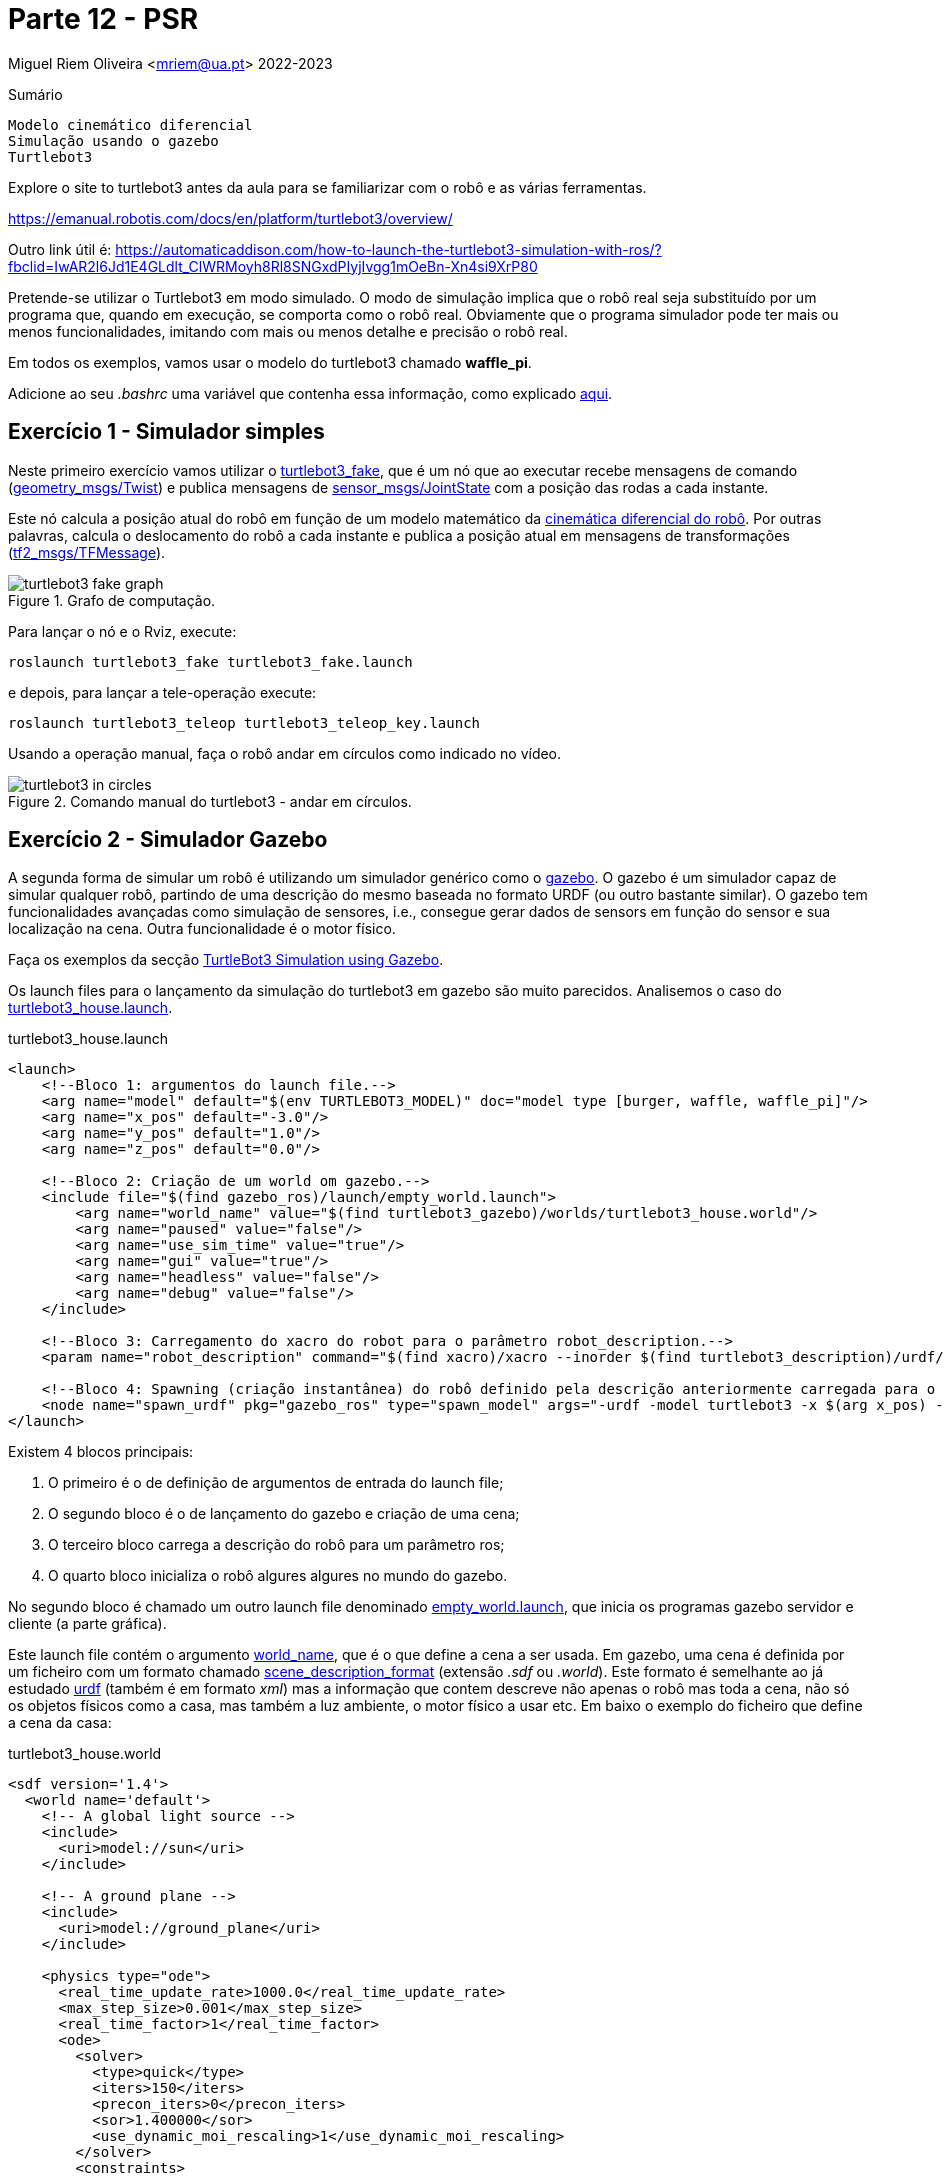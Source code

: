 = Parte 12 - PSR

Miguel Riem Oliveira <mriem@ua.pt>
2022-2023

// Instruções especiais para o asciidoc usar icons no output
:icons: html5
:iconsdir: /etc/asciidoc/images/icons
:stem: latexmath

.Sumário
-------------------------------------------------------------
Modelo cinemático diferencial
Simulação usando o gazebo
Turtlebot3
-------------------------------------------------------------

[WARN]
================
Explore o site to turtlebot3 antes da aula para se familiarizar com o robô e as várias ferramentas.

https://emanual.robotis.com/docs/en/platform/turtlebot3/overview/

Outro link útil é: https://automaticaddison.com/how-to-launch-the-turtlebot3-simulation-with-ros/?fbclid=IwAR2l6Jd1E4GLdlt_ClWRMoyh8Rl8SNGxdPIyjIvgg1mOeBn-Xn4si9XrP80
================

Pretende-se utilizar o Turtlebot3 em modo simulado. O modo de simulação implica que
o robô real seja substituído por um programa que, quando em execução, se comporta como o robô real.
Obviamente que o programa simulador pode ter mais ou menos funcionalidades, imitando com mais ou menos detalhe e precisão o robô real.

[WARN]
================
Em todos os exemplos, vamos usar o modelo do turtlebot3 chamado **waffle_pi**.

Adicione ao seu _.bashrc_ uma variável que contenha essa informação, como explicado https://emanual.robotis.com/docs/en/platform/turtlebot3/export_turtlebot3_model/[aqui].
================

Exercício 1 - Simulador simples
-------------------------------

Neste primeiro exercício vamos utilizar o http://wiki.ros.org/turtlebot3_fake[turtlebot3_fake], que é um nó que ao executar recebe mensagens de comando
(http://docs.ros.org/api/geometry_msgs/html/msg/Twist.html[geometry_msgs/Twist]) e publica mensagens de http://docs.ros.org/api/sensor_msgs/html/msg/JointState.html[sensor_msgs/JointState] com a posição das rodas a cada instante.

Este nó calcula a posição atual do robô em função de um modelo matemático da http://rossum.sourceforge.net/papers/DiffSteer/DiffSteer.html[cinemática diferencial do robô]. Por outras palavras, calcula o deslocamento do robô a cada instante e publica a posição atual
em mensagens de transformações (http://docs.ros.org/api/tf2_msgs/html/msg/TFMessage.html[tf2_msgs/TFMessage]).


[.text-center]
.Grafo de computação.
image::docs/turtlebot3_fake_graph.png[]

Para lançar o nó e o Rviz, execute:

  roslaunch turtlebot3_fake turtlebot3_fake.launch

e depois, para lançar a tele-operação execute:

  roslaunch turtlebot3_teleop turtlebot3_teleop_key.launch

Usando a operação manual, faça o robô andar em círculos como indicado no vídeo.

[.text-center]
.Comando manual do turtlebot3 - andar em círculos.
image::docs/turtlebot3_in_circles.gif[]

Exercício 2 - Simulador Gazebo
------------------------------

A segunda forma de simular um robô é utilizando um simulador genérico como o http://gazebosim.org/[gazebo].
O gazebo é um simulador capaz de simular qualquer robô, partindo de uma descrição do mesmo baseada no formato URDF (ou outro bastante similar).
O gazebo tem funcionalidades avançadas como simulação de sensores, i.e., consegue gerar dados de sensors em função do sensor e sua localização na cena.
Outra funcionalidade é o motor físico.

Faça os exemplos da secção https://emanual.robotis.com/docs/en/platform/turtlebot3/simulation/#ros-1-simulation[TurtleBot3 Simulation using Gazebo].

Os launch files para o lançamento da simulação do turtlebot3 em gazebo são muito parecidos.
Analisemos o caso do https://github.com/ROBOTIS-GIT/turtlebot3_simulations/blob/master/turtlebot3_gazebo/launch/turtlebot3_house.launch[turtlebot3_house.launch].

.turtlebot3_house.launch
[source,xml]
-----------------------------------------------------------------
<launch>
    <!--Bloco 1: argumentos do launch file.-->
    <arg name="model" default="$(env TURTLEBOT3_MODEL)" doc="model type [burger, waffle, waffle_pi]"/>
    <arg name="x_pos" default="-3.0"/>
    <arg name="y_pos" default="1.0"/>
    <arg name="z_pos" default="0.0"/>

    <!--Bloco 2: Criação de um world om gazebo.-->
    <include file="$(find gazebo_ros)/launch/empty_world.launch">
        <arg name="world_name" value="$(find turtlebot3_gazebo)/worlds/turtlebot3_house.world"/>
        <arg name="paused" value="false"/>
        <arg name="use_sim_time" value="true"/>
        <arg name="gui" value="true"/>
        <arg name="headless" value="false"/>
        <arg name="debug" value="false"/>
    </include>

    <!--Bloco 3: Carregamento do xacro do robot para o parâmetro robot_description.-->
    <param name="robot_description" command="$(find xacro)/xacro --inorder $(find turtlebot3_description)/urdf/turtlebot3_$(arg model).urdf.xacro" />

    <!--Bloco 4: Spawning (criação instantânea) do robô definido pela descrição anteriormente carregada para o robot_description, para uma posição específica da cena. -->
    <node name="spawn_urdf" pkg="gazebo_ros" type="spawn_model" args="-urdf -model turtlebot3 -x $(arg x_pos) -y $(arg y_pos) -z $(arg z_pos) -param robot_description" />
</launch>
-----------------------------------------------------------------

Existem 4 blocos principais:

    1. O primeiro é o de definição de argumentos de entrada do launch file;
    2. O segundo bloco é o de lançamento do gazebo e criação de uma cena;
    3. O terceiro bloco carrega a descrição do robô para um parâmetro ros;
    4. O quarto bloco inicializa o robô algures algures no mundo do gazebo.

No segundo bloco é chamado um outro launch file denominado https://github.com/ros-simulation/gazebo_ros_pkgs/blob/kinetic-devel/gazebo_ros/launch/empty_world.launch[empty_world.launch], que inicia os programas gazebo servidor e cliente (a parte gráfica).

Este launch file contém o argumento https://github.com/ros-simulation/gazebo_ros_pkgs/blob/a63566be22361fa1f02ebcca4a9857d233e1c2ac/gazebo_ros/launch/empty_world.launch#L18[world_name],
que é o que define a cena a ser usada. Em gazebo, uma cena é definida por um ficheiro com um formato chamado http://sdformat.org/spec?ver=1.7&elem=world[scene_description_format] (extensão _.sdf_ ou _.world_).
Este formato é semelhante ao já estudado http://wiki.ros.org/urdf[urdf] (também é em formato _xml_) mas a informação que contem descreve não apenas o robô mas toda a cena, não só os objetos físicos como a casa, mas também
a luz ambiente, o motor físico a usar etc. Em baixo o exemplo do ficheiro que define a cena da casa:

.turtlebot3_house.world
[source,xml]
-----------------------------------------------------------------
<sdf version='1.4'>
  <world name='default'>
    <!-- A global light source -->
    <include>
      <uri>model://sun</uri>
    </include>

    <!-- A ground plane -->
    <include>
      <uri>model://ground_plane</uri>
    </include>

    <physics type="ode">
      <real_time_update_rate>1000.0</real_time_update_rate>
      <max_step_size>0.001</max_step_size>
      <real_time_factor>1</real_time_factor>
      <ode>
        <solver>
          <type>quick</type>
          <iters>150</iters>
          <precon_iters>0</precon_iters>
          <sor>1.400000</sor>
          <use_dynamic_moi_rescaling>1</use_dynamic_moi_rescaling>
        </solver>
        <constraints>
          <cfm>0.00001</cfm>
          <erp>0.2</erp>
          <contact_max_correcting_vel>2000.000000</contact_max_correcting_vel>
          <contact_surface_layer>0.01000</contact_surface_layer>
        </constraints>
      </ode>
    </physics>

    <!-- A turtlebot symbol -->
    <include>
      <uri>model://turtlebot3_house</uri>
    </include>

    <scene>
      <ambient>0.4 0.4 0.4 1</ambient>
      <background>0.7 0.7 0.7 1</background>
      <shadows>true</shadows>
    </scene>

    <gui fullscreen='0'>
      <camera name='user_camera'>
        <pose>0.0 0.0 17.0 0 1.5708 0</pose>
        <view_controller>orbit</view_controller>
      </camera>
    </gui>
  </world>
</sdf>
-----------------------------------------------------------------

O terceiro bloco do  _turtlebot3_house.launch_ é o que carrega o xacro com a descrição do robô para o parâmetro _robot_description_.

O _xacro_ do turtlebot3 é o https://github.com/ROBOTIS-GIT/turtlebot3/blob/master/turtlebot3_description/urdf/turtlebot3_waffle_pi.urdf.xacro[seguinte]:

.turtlebot3_waffle_pi.urdf.xacro
[source,xml]
-----------------------------------------------------------------
<?xml version="1.0" ?>
<robot name="turtlebot3_waffle_pi" xmlns:xacro="http://ros.org/wiki/xacro">
  <xacro:include filename="$(find turtlebot3_description)/urdf/common_properties.xacro"/>
  <xacro:include filename="$(find turtlebot3_description)/urdf/turtlebot3_waffle_pi.gazebo.xacro"/>

  <link name="base_footprint"/>

  <joint name="base_joint" type="fixed">
    <parent link="base_footprint"/>
    <child link="base_link" />
    <origin xyz="0 0 0.010" rpy="0 0 0"/>
  </joint>

  <link name="base_link">
    <visual>
      <origin xyz="-0.064 0 0.0" rpy="0 0 0"/>
      <geometry>
        <mesh filename="package://turtlebot3_description/meshes/bases/waffle_pi_base.stl" scale="0.001 0.001 0.001"/>
      </geometry>
      <material name="light_black"/>
    </visual>

    <collision>
      <origin xyz="-0.064 0 0.047" rpy="0 0 0"/>
      <geometry>
        <box size="0.266 0.266 0.094"/>
      </geometry>
    </collision>

    <inertial>
      <origin xyz="0 0 0" rpy="0 0 0"/>
      <mass value="1.3729096e+00"/>
      <inertia ixx="8.7002718e-03" ixy="-4.7576583e-05" ixz="1.1160499e-04"
               iyy="8.6195418e-03" iyz="-3.5422299e-06"
               izz="1.4612727e-02" />
    </inertial>
  </link>

  <joint name="wheel_left_joint" type="continuous">
    <parent link="base_link"/>
    <child link="wheel_left_link"/>
    <origin xyz="0.0 0.144 0.023" rpy="-1.57 0 0"/>
    <axis xyz="0 0 1"/>
  </joint>

  <link name="wheel_left_link">
    <visual>
      <origin xyz="0 0 0" rpy="1.57 0 0"/>
      <geometry>
        <mesh filename="package://turtlebot3_description/meshes/wheels/left_tire.stl" scale="0.001 0.001 0.001"/>
      </geometry>
      <material name="dark"/>
    </visual>

    <collision>
      <origin xyz="0 0 0" rpy="0 0 0"/>
      <geometry>
        <cylinder length="0.018" radius="0.033"/>
      </geometry>
    </collision>

    <inertial>
      <origin xyz="0 0 0" />
      <mass value="2.8498940e-02" />
      <inertia ixx="1.1175580e-05" ixy="-4.2369783e-11" ixz="-5.9381719e-09"
               iyy="1.1192413e-05" iyz="-1.4400107e-11"
               izz="2.0712558e-05" />
      </inertial>
  </link>

  <joint name="wheel_right_joint" type="continuous">
    <parent link="base_link"/>
    <child link="wheel_right_link"/>
    <origin xyz="0.0 -0.144 0.023" rpy="-1.57 0 0"/>
    <axis xyz="0 0 1"/>
  </joint>

  <link name="wheel_right_link">
    <visual>
      <origin xyz="0 0 0" rpy="1.57 0 0"/>
      <geometry>
        <mesh filename="package://turtlebot3_description/meshes/wheels/right_tire.stl" scale="0.001 0.001 0.001"/>
      </geometry>
      <material name="dark"/>
    </visual>

    <collision>
      <origin xyz="0 0 0" rpy="0 0 0"/>
      <geometry>
        <cylinder length="0.018" radius="0.033"/>
      </geometry>
    </collision>

    <inertial>
      <origin xyz="0 0 0" />
      <mass value="2.8498940e-02" />
      <inertia ixx="1.1175580e-05" ixy="-4.2369783e-11" ixz="-5.9381719e-09"
               iyy="1.1192413e-05" iyz="-1.4400107e-11"
               izz="2.0712558e-05" />
      </inertial>
  </link>

  <joint name="caster_back_right_joint" type="fixed">
    <parent link="base_link"/>
    <child link="caster_back_right_link"/>
    <origin xyz="-0.177 -0.064 -0.004" rpy="-1.57 0 0"/>
  </joint>

  <link name="caster_back_right_link">
    <collision>
      <origin xyz="0 0.001 0" rpy="0 0 0"/>
      <geometry>
        <box size="0.030 0.009 0.020"/>
      </geometry>
    </collision>

    <inertial>
      <origin xyz="0 0 0" />
      <mass value="0.005" />
      <inertia ixx="0.001" ixy="0.0" ixz="0.0"
               iyy="0.001" iyz="0.0"
               izz="0.001" />
    </inertial>
  </link>

  <joint name="caster_back_left_joint" type="fixed">
    <parent link="base_link"/>
    <child link="caster_back_left_link"/>
    <origin xyz="-0.177 0.064 -0.004" rpy="-1.57 0 0"/>
  </joint>

  <link name="caster_back_left_link">
    <collision>
      <origin xyz="0 0.001 0" rpy="0 0 0"/>
      <geometry>
        <box size="0.030 0.009 0.020"/>
      </geometry>
    </collision>

    <inertial>
      <origin xyz="0 0 0" />
      <mass value="0.005" />
      <inertia ixx="0.001" ixy="0.0" ixz="0.0"
               iyy="0.001" iyz="0.0"
               izz="0.001" />
    </inertial>
  </link>

  <joint name="imu_joint" type="fixed">
    <parent link="base_link"/>
    <child link="imu_link"/>
    <origin xyz="0.0 0 0.068" rpy="0 0 0"/>
  </joint>

  <link name="imu_link"/>

  <joint name="scan_joint" type="fixed">
    <parent link="base_link"/>
    <child link="base_scan"/>
    <origin xyz="-0.064 0 0.122" rpy="0 0 0"/>
  </joint>

  <link name="base_scan">
    <visual>
      <origin xyz="0 0 0.0" rpy="0 0 0"/>
      <geometry>
        <mesh filename="package://turtlebot3_description/meshes/sensors/lds.stl" scale="0.001 0.001 0.001"/>
      </geometry>
      <material name="dark"/>
    </visual>

    <collision>
      <origin xyz="0.015 0 -0.0065" rpy="0 0 0"/>
      <geometry>
        <cylinder length="0.0315" radius="0.055"/>
      </geometry>
    </collision>

    <inertial>
      <mass value="0.114" />
      <origin xyz="0 0 0" />
      <inertia ixx="0.001" ixy="0.0" ixz="0.0"
               iyy="0.001" iyz="0.0"
               izz="0.001" />
    </inertial>
  </link>

  <joint name="camera_joint" type="fixed">
    <origin xyz="0.073 -0.011 0.084" rpy="0 0 0"/>
    <parent link="base_link"/>
    <child link="camera_link"/>
  </joint>

  <link name="camera_link">
    <collision>
      <origin xyz="0.005 0.011 0.013" rpy="0 0 0"/>
      <geometry>
        <box size="0.015 0.030 0.027"/>
      </geometry>
    </collision>
  </link>

  <joint name="camera_rgb_joint" type="fixed">
    <origin xyz="0.003 0.011 0.009" rpy="0 0 0"/>
    <parent link="camera_link"/>
    <child link="camera_rgb_frame"/>
  </joint>
  <link name="camera_rgb_frame"/>

  <joint name="camera_rgb_optical_joint" type="fixed">
    <origin xyz="0 0 0" rpy="-1.57 0 -1.57"/>
    <parent link="camera_rgb_frame"/>
    <child link="camera_rgb_optical_frame"/>
  </joint>
  <link name="camera_rgb_optical_frame"/>

</robot>
-----------------------------------------------------------------

Exercício 3 - Robot Description
-------------------------------

O trabalho prático vai consistir no desenvolvimento de um robô simulado para a realização de várias tarefas num apartamento simulado. O Trabalho tem o nome de código **robutler** (robô mordomo).

Pretende-se criar um robô baseado no _turtlebot3_ modelo _waffle_pi_ para utilizar no trabalho prático que será apresentado posteriormente.

[WARN]
================
Todos os pacotes relativos ao robutler devem iniciar com esse nome, como por exemplo **robutler_description**.
================


Crie um novo _ros package_ denominado **robutler_description**. Nesse package crie uma pasta urdf e coloque lá dentro os ficheiros urdf e xacro de que vai necessitar.

Crie (ou copie do https://github.com/ROBOTIS-GIT/turtlebot3/tree/master/turtlebot3_description[turtlebot3_description]) os xacros necessários de modo a que o seu robô tenha elementos como uma cor distinta to default.
Para alterar a cor de elementos deve ver http://gazebosim.org/tutorials?tut=ros_urdf[este tutorial].

Numa primeira fase, os ficheiros a copiar são:

- common_properties.xacro 
- turtlebot3_waffle_pi.gazebo.xacro
- turtlebot3_waffle_pi.urdf.xacro

================
De acordo com a filosofia do ROS, deve-se reaproveitar o máximo o código já feito.
Assim, deve copiar apenas os ficheiros do package _turtlebot3_description/urdf_ que vai alterar. Todos os outros que ficam inalterados deverão ser importados do pacote ROS original.
================

**Altere os nomes e o conteúdo dos ficheiros como apropriado**
Em baixo um sumário dos ficheiro presentes no package **robutler_description**.

[source,bash]
-----------------------------------------------------------------
robutler_description
├── CMakeLists.txt
├── package.xml
├── src
└── urdf
    ├── common_properties.xacro
    ├── robutler.gazebo.xacro
    └── robutler.urdf.xacro
-----------------------------------------------------------------

Exercício 4 - Robot Bringup
---------------------------

Crie um novo ros package chamado **robutler_bringup** onde coloca três launch files dentro da pasta launch.

   - Um primeiro launch file chamado **gazebo.launch** deverá lançar o gazebo (o bloco 2 do turtlebot3_house.launch

   - Um segundo launch file chamado **bringup.launch**, os blocos 1 e 3 do turtlebot3_house.launch.

   - Um terceiro launch file chamado **spawn.launch** deverá fazer o spawn do robot (o bloco 4 do turtlebot3_house.launch)

O bringup.launch deve chamar o spawn.launch devidamente configurado.

Em baixo um sumário dos ficheiro presentes no package _p_moliveira_bringup.

.package p_moliveira_bringup.
[source,bash]
-----------------------------------------------------------------
p_moliveira_bringup
├── CMakeLists.txt
├── launch
│   ├── gazebo.launch
│   └── spawn.launch
│   └── bringup.launch
├── package.xml
└── src
-----------------------------------------------------------------

Para correr o sistema deve lançar o gazebo:

   roslaunch robutler_bringup gazebo.launch

e depois fazer o bringup do seu robô

   roslaunch robutler_bringup bringup.launch

As imagens em baixo mostram o robô. Neste caso optou-se por colocar as rodas do robô a azul, e acrescentar uma "antena" com um cilindro da mesma cor.

[.text-center]
image::docs/player_moliveira.png[]

[.text-center]
image::docs/player_moliveira2.png[]


Exercício 5 - Robot state publisher

Adicione ao bringup.launch o lançamento do nó robot_state_publisher.

Exercício 6 - Visualização com RViz
-----------------------------------

O RViz é um visualizador de mensagens ROS. Neste caso, o RViz irá funcionar como uma janela para o que cada robô vê, ao contrário do Gazebo que contem toda a informação, incluindo a que não está acessível ao robô.

Pretende-se criar um **visualize.launch** dentro do package **robutler_bringup**, que execute o rviz
carregando uma configuração pré-gravada.

.visualize.launch
[source,xml]
-----------------------------------------------------------------
<launch>
    <!-- Launch rviz, loading configuration file -->
    <node name="rviz" pkg="rviz" type="rviz"
          args="--display-config $(find robutler_bringup)/config/visualize.rviz" required="false"/>
</launch>
-----------------------------------------------------------------

adicione uma chamada deste **visualize.launch** no ficheiro **bringup.launch**

Ex 6a
~~~~~

Configure o display **RobotModel** no RViz.


================
Uma vez que os parâmetros, tópicos e tfs estão sob o namespace do robô,
é necessário configurar o valor dos parâmetros para obter uma correta visualização.
================

Ex 6b
~~~~~

Configure um display **Image** para visualização das imagens (simuladas) da câmara.

Ex 6c
~~~~~

Configure um display **LaserScan** para visualização das dados (simulados) da Lidar.

[.text-center]
.Gazebo com o robô dentro de uma casa
image::docs/gazebo_configuration.png[]

[.text-center]
.Rviz com a informação adquirida pelo robô mostrado acima.
image::docs/rviz_configuration.png[]


Exercício 7 - player teleop
---------------------------

O robô lançado no exercício anterior pode ser conduzido manualmente com o teleop usando o comando:

   roslaunch turtlebot3_teleop turtlebot3_teleop_key.launch

Crie no package _<player_name>_bringup_ um **teleop.launch** the faça a teleoperação do seu robô.


================
Pode também conduzir o seu robô com um comando da playstation ou xbox, ou mesmo do seu telefone android. Consulte https://emanual.robotis.com/docs/en/platform/turtlebot3/teleoperation/#teleoperation[estas instruções] e se quiser aumente o launch file para, com argumentos de entrada, ser possível definir o modo de teleoperação.
================

O grafo de computação do exercício anterior mostra que o package _turtlebot3_teleop_keyboard_ envia mensagens para o _gazebo_
no tópico _/cmd_vel_. Executando o comando:

[.text-center]
.Grafo de computação do package teleop.
image::docs/rosgraph_teleop.png[]

    rostopic type /p_moliveira/cmd_vel

e a resposta será que essas mensagens são do tipo _geometry_msgs/Twist_.
O package http://wiki.ros.org/geometry_msgs[geometry_msgs] disponibiliza mensagens para várias primitivas geométricas, tais como pontos, vectores, poses, etc.
A mensagem _Twist_ expressa um vetor de velocidade com as duas componentes linear e angular.

.geometry_msgs/Twist
[source,msg]
-----------------------------------------------------------------
# This expresses velocity in free space broken into its linear and angular parts.
Vector3  linear
Vector3  angular
-----------------------------------------------------------------

Uma vez que estamos a falar de um vetor de velocidade a 2D, para mover o robô é necessário explicitar apenas a _componente x_ da velocidade linear e
a _componente z_ da velocidade angular.

Um exemplo de uma mensagem enviada pelo teleop:

.exemplo de mensagem cmd_vel para turtlebot3
[source,bash]
-----------------------------------------------------------------
linear:
  x: 0.21
  y: 0.0
  z: 0.0
angular:
  x: 0.0
  y: 0.0
  z: 1.82
-----------------------------------------------------------------

Pode também publicar mensagens de comando a partir do terminal:

.exemplo de publicação de cmd_vel usando o rostopic pub
[source,bash]
-----------------------------------------------------------------
 rostopic pub /cmd_vel geometry_msgs/Twist "linear:
  x: 0.0
  y: 0.0
  z: 1000.0
angular:
  x: 0.0
  y: 0.0
  z: 100.0" --rate 10
-----------------------------------------------------------------

Exercício 8 - Utilização do psr_apartment como world
---------------------------------------------------

Primeiro deve fazer o clone dos repositórios https://github.com/aws-robotics/aws-robomaker-small-house-world e https://github.com/aws-robotics/aws-robomaker-hospital-world para dentro do catkin workspace:

    cd catkin_ws/src
    git clone https://github.com/aws-robotics/aws-robomaker-small-house-world
    git clone https://github.com/aws-robotics/aws-robomaker-hospital-world

Utilize o world psr_apartment. Para isso coloque o pacote ros **psr_apartment_description** (está no github de psr) no seu catkin workspace.
Depois pode indicar o caminho para o ficheiro psr_apartment.world.

Exercício 9 - Corrida com comando manual
----------------------------------------

A ideia é realizar uma corrida com o robô em modo de teleoperação. O ponto de partida é a cozinha, sendo que o robô deve ir pela sala, dar a volta ao corredor e regressar à cozinha.

